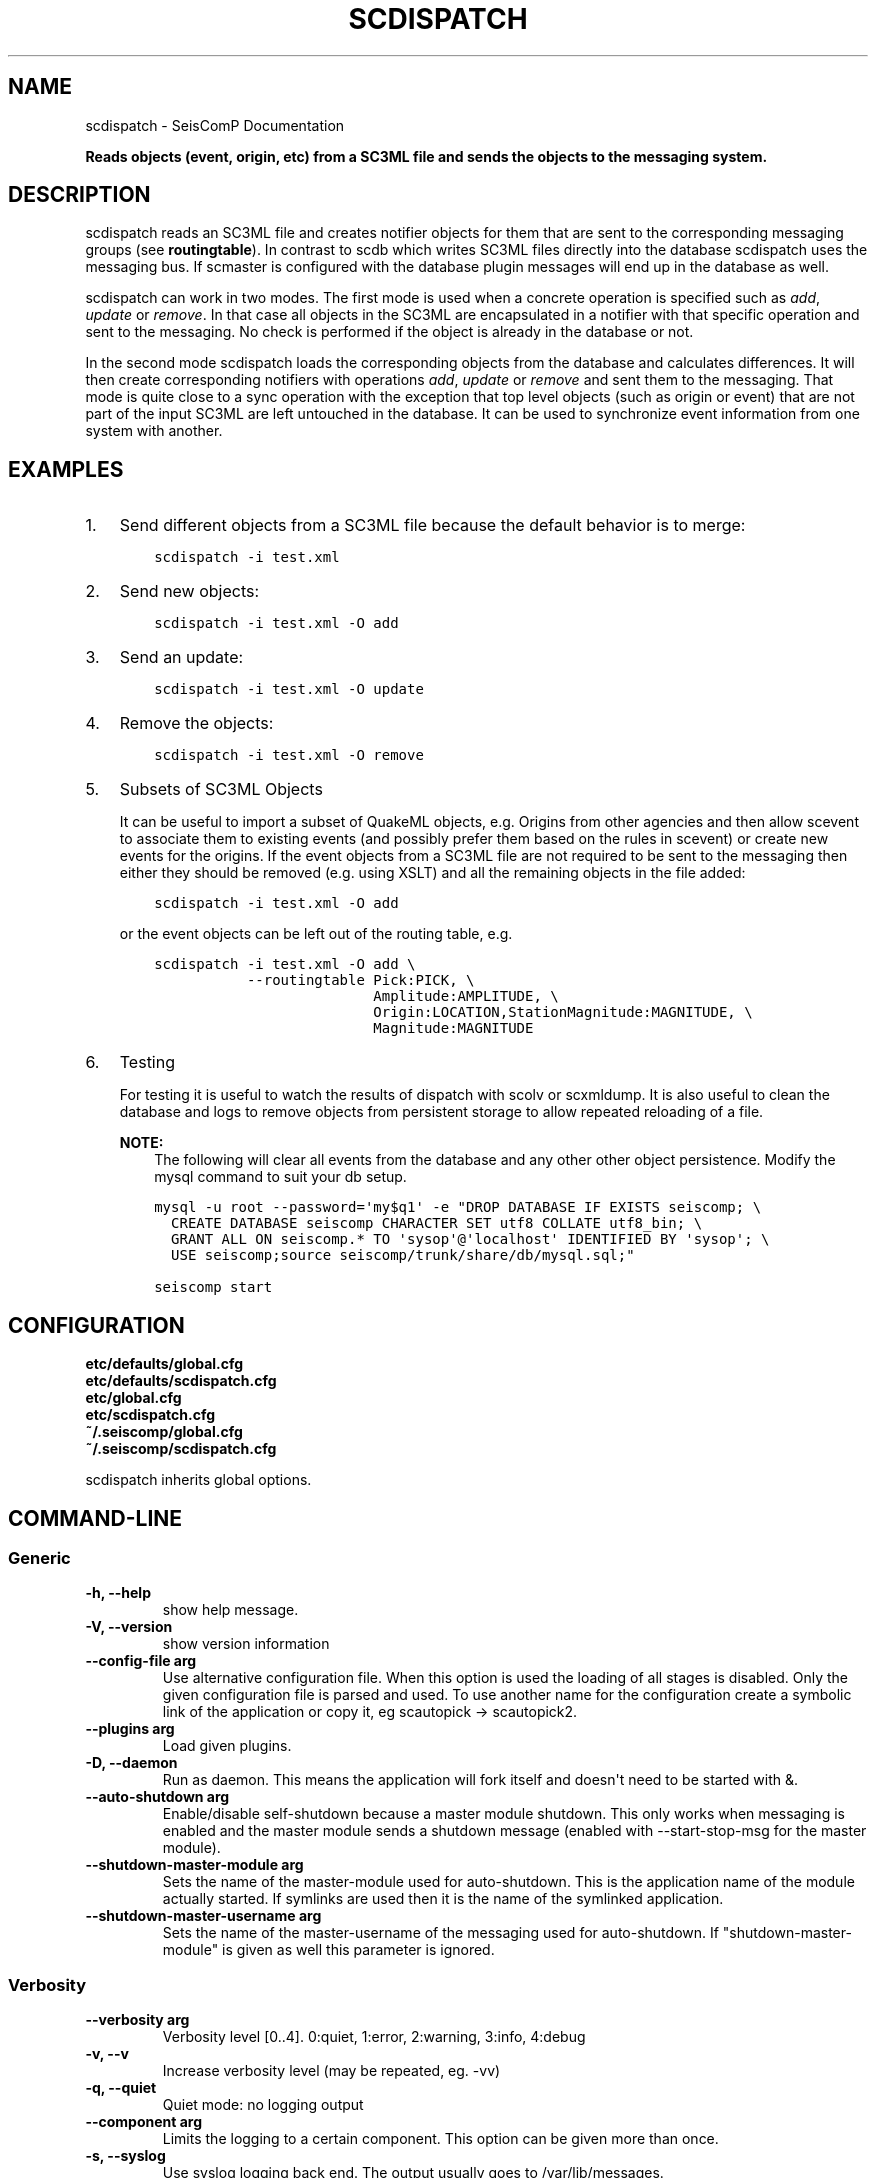 .\" Man page generated from reStructuredText.
.
.TH "SCDISPATCH" "1" "Jun 04, 2021" "4.6.0" "SeisComP"
.SH NAME
scdispatch \- SeisComP Documentation
.
.nr rst2man-indent-level 0
.
.de1 rstReportMargin
\\$1 \\n[an-margin]
level \\n[rst2man-indent-level]
level margin: \\n[rst2man-indent\\n[rst2man-indent-level]]
-
\\n[rst2man-indent0]
\\n[rst2man-indent1]
\\n[rst2man-indent2]
..
.de1 INDENT
.\" .rstReportMargin pre:
. RS \\$1
. nr rst2man-indent\\n[rst2man-indent-level] \\n[an-margin]
. nr rst2man-indent-level +1
.\" .rstReportMargin post:
..
.de UNINDENT
. RE
.\" indent \\n[an-margin]
.\" old: \\n[rst2man-indent\\n[rst2man-indent-level]]
.nr rst2man-indent-level -1
.\" new: \\n[rst2man-indent\\n[rst2man-indent-level]]
.in \\n[rst2man-indent\\n[rst2man-indent-level]]u
..
.sp
\fBReads objects (event, origin, etc) from a SC3ML file and sends the objects
to the messaging system.\fP
.SH DESCRIPTION
.sp
scdispatch reads an SC3ML file and creates notifier objects for them that
are sent to the corresponding messaging groups (see \fBroutingtable\fP).
In contrast to scdb which writes SC3ML files directly into the database
scdispatch uses the messaging bus. If scmaster is configured with
the database plugin messages will end up in the database as well.
.sp
scdispatch can work in two modes. The first mode is used when a concrete
operation is specified such as \fIadd\fP, \fIupdate\fP or \fIremove\fP\&. In that case all
objects in the SC3ML are encapsulated in a notifier with that specific operation
and sent to the messaging. No check is performed if the object is already in
the database or not.
.sp
In the second mode scdispatch loads the corresponding objects from the database
and calculates differences. It will then create corresponding notifiers with
operations \fIadd\fP, \fIupdate\fP or \fIremove\fP and sent them to the messaging. That mode
is quite close to a sync operation with the exception that top level objects
(such as origin or event) that are not part of the input SC3ML are left untouched
in the database. It can be used to synchronize event information from one system
with another.
.SH EXAMPLES
.INDENT 0.0
.IP 1. 3
Send different objects from a SC3ML file because the default behavior is to merge:
.INDENT 3.0
.INDENT 3.5
.sp
.nf
.ft C
scdispatch \-i test.xml
.ft P
.fi
.UNINDENT
.UNINDENT
.IP 2. 3
Send new objects:
.INDENT 3.0
.INDENT 3.5
.sp
.nf
.ft C
scdispatch \-i test.xml \-O add
.ft P
.fi
.UNINDENT
.UNINDENT
.IP 3. 3
Send an update:
.INDENT 3.0
.INDENT 3.5
.sp
.nf
.ft C
scdispatch \-i test.xml \-O update
.ft P
.fi
.UNINDENT
.UNINDENT
.IP 4. 3
Remove the objects:
.INDENT 3.0
.INDENT 3.5
.sp
.nf
.ft C
scdispatch \-i test.xml \-O remove
.ft P
.fi
.UNINDENT
.UNINDENT
.IP 5. 3
Subsets of SC3ML Objects
.sp
It can be useful to import a subset of QuakeML objects, e.g. Origins from other
agencies and then allow scevent to associate them to existing
events (and possibly prefer them based on the rules in scevent) or create new
events for the origins. If the event objects from a SC3ML file are not required
to be sent to the messaging then either they should be removed (e.g. using XSLT)
and all the remaining objects in the file added:
.INDENT 3.0
.INDENT 3.5
.sp
.nf
.ft C
scdispatch \-i test.xml \-O add
.ft P
.fi
.UNINDENT
.UNINDENT
.sp
or the event objects can be left out of the routing table, e.g.
.INDENT 3.0
.INDENT 3.5
.sp
.nf
.ft C
scdispatch \-i test.xml \-O add \e
           \-\-routingtable Pick:PICK, \e
                          Amplitude:AMPLITUDE, \e
                          Origin:LOCATION,StationMagnitude:MAGNITUDE, \e
                          Magnitude:MAGNITUDE
.ft P
.fi
.UNINDENT
.UNINDENT
.IP 6. 3
Testing
.sp
For testing it is useful to watch the results of dispatch with scolv or
scxmldump\&. It is also useful to clean the database and logs to remove
objects from persistent storage to allow repeated reloading of a file.
.sp
\fBNOTE:\fP
.INDENT 3.0
.INDENT 3.5
The following will clear all events from the database and any other
other object persistence. Modify the mysql command to suit your db setup.
.UNINDENT
.UNINDENT
.INDENT 3.0
.INDENT 3.5
.sp
.nf
.ft C
mysql \-u root \-\-password=\(aqmy$q1\(aq \-e "DROP DATABASE IF EXISTS seiscomp; \e
  CREATE DATABASE seiscomp CHARACTER SET utf8 COLLATE utf8_bin; \e
  GRANT ALL ON seiscomp.* TO \(aqsysop\(aq@\(aqlocalhost\(aq IDENTIFIED BY \(aqsysop\(aq; \e
  USE seiscomp;source seiscomp/trunk/share/db/mysql.sql;"

seiscomp start
.ft P
.fi
.UNINDENT
.UNINDENT
.UNINDENT
.SH CONFIGURATION
.nf
\fBetc/defaults/global.cfg\fP
\fBetc/defaults/scdispatch.cfg\fP
\fBetc/global.cfg\fP
\fBetc/scdispatch.cfg\fP
\fB~/.seiscomp/global.cfg\fP
\fB~/.seiscomp/scdispatch.cfg\fP
.fi
.sp
.sp
scdispatch inherits global options\&.
.SH COMMAND-LINE
.SS Generic
.INDENT 0.0
.TP
.B \-h, \-\-help
show help message.
.UNINDENT
.INDENT 0.0
.TP
.B \-V, \-\-version
show version information
.UNINDENT
.INDENT 0.0
.TP
.B \-\-config\-file arg
Use alternative configuration file. When this option is used
the loading of all stages is disabled. Only the given configuration
file is parsed and used. To use another name for the configuration
create a symbolic link of the application or copy it, eg scautopick \-> scautopick2.
.UNINDENT
.INDENT 0.0
.TP
.B \-\-plugins arg
Load given plugins.
.UNINDENT
.INDENT 0.0
.TP
.B \-D, \-\-daemon
Run as daemon. This means the application will fork itself and
doesn\(aqt need to be started with &.
.UNINDENT
.INDENT 0.0
.TP
.B \-\-auto\-shutdown arg
Enable/disable self\-shutdown because a master module shutdown. This only
works when messaging is enabled and the master module sends a shutdown
message (enabled with \-\-start\-stop\-msg for the master module).
.UNINDENT
.INDENT 0.0
.TP
.B \-\-shutdown\-master\-module arg
Sets the name of the master\-module used for auto\-shutdown. This
is the application name of the module actually started. If symlinks
are used then it is the name of the symlinked application.
.UNINDENT
.INDENT 0.0
.TP
.B \-\-shutdown\-master\-username arg
Sets the name of the master\-username of the messaging used for
auto\-shutdown. If "shutdown\-master\-module" is given as well this
parameter is ignored.
.UNINDENT
.SS Verbosity
.INDENT 0.0
.TP
.B \-\-verbosity arg
Verbosity level [0..4]. 0:quiet, 1:error, 2:warning, 3:info, 4:debug
.UNINDENT
.INDENT 0.0
.TP
.B \-v, \-\-v
Increase verbosity level (may be repeated, eg. \-vv)
.UNINDENT
.INDENT 0.0
.TP
.B \-q, \-\-quiet
Quiet mode: no logging output
.UNINDENT
.INDENT 0.0
.TP
.B \-\-component arg
Limits the logging to a certain component. This option can be given more than once.
.UNINDENT
.INDENT 0.0
.TP
.B \-s, \-\-syslog
Use syslog logging back end. The output usually goes to /var/lib/messages.
.UNINDENT
.INDENT 0.0
.TP
.B \-l, \-\-lockfile arg
Path to lock file.
.UNINDENT
.INDENT 0.0
.TP
.B \-\-console arg
Send log output to stdout.
.UNINDENT
.INDENT 0.0
.TP
.B \-\-debug
Debug mode: \-\-verbosity=4 \-\-console=1
.UNINDENT
.INDENT 0.0
.TP
.B \-\-log\-file arg
Use alternative log file.
.UNINDENT
.SS Messaging
.INDENT 0.0
.TP
.B \-u, \-\-user arg
Overrides configuration parameter \fBconnection.username\fP\&.
.UNINDENT
.INDENT 0.0
.TP
.B \-H, \-\-host arg
Overrides configuration parameter \fBconnection.server\fP\&.
.UNINDENT
.INDENT 0.0
.TP
.B \-t, \-\-timeout arg
Overrides configuration parameter \fBconnection.timeout\fP\&.
.UNINDENT
.INDENT 0.0
.TP
.B \-g, \-\-primary\-group arg
Overrides configuration parameter \fBconnection.primaryGroup\fP\&.
.UNINDENT
.INDENT 0.0
.TP
.B \-S, \-\-subscribe\-group arg
A group to subscribe to. This option can be given more than once.
.UNINDENT
.INDENT 0.0
.TP
.B \-\-content\-type arg
Overrides configuration parameter \fBconnection.contentType\fP\&.
.UNINDENT
.INDENT 0.0
.TP
.B \-\-start\-stop\-msg arg
Sets sending of a start\- and a stop message.
.UNINDENT
.SS Database
.INDENT 0.0
.TP
.B \-\-db\-driver\-list
List all supported database drivers.
.UNINDENT
.INDENT 0.0
.TP
.B \-d, \-\-database arg
The database connection string, format: \fI\%service://user:pwd@host/database\fP\&.
"service" is the name of the database driver which can be
queried with "\-\-db\-driver\-list".
.UNINDENT
.INDENT 0.0
.TP
.B \-\-config\-module arg
The configmodule to use.
.UNINDENT
.INDENT 0.0
.TP
.B \-\-inventory\-db arg
Load the inventory from the given database or file, format: [\fI\%service://]location\fP
.UNINDENT
.INDENT 0.0
.TP
.B \-\-db\-disable
Do not use the database at all
.UNINDENT
.SS Dispatch
.INDENT 0.0
.TP
.B \-i, \-\-input flag
File to dispatch to messaging.
.UNINDENT
.INDENT 0.0
.TP
.B \-O, \-\-operation flag
Operation to use: add, update, remove, merge or merge\-without\-remove.
Merge and merge\-without\-remove are special operations and require
a database connection. Both will read a corresponding object
from the database and calculate the differences which will be
sent to the messaging. Merge\-no\-remove behaves like merge
with the exception that remove operations will be filtered
out that no objects in the database will be removed.
.sp
If add, update or remove is specified then all objects in
XML are sent with the given operation regardless of their
existence in the database or not.
.UNINDENT
.INDENT 0.0
.TP
.B \-\-routingtable flag
Specify routing table as comma separated list of object:group pairs,
e.g. "Origin:LOCATION,Event:EVENT". When an objects
should be routed to a group and no table entry for that perticular
class type is available, all parent objects are checked for
valid routing entries and the first found is used. E.g. if only
"Origin:LOCATION" is specified but the input file
contains also Arrivals which are child objects of Origin then
the routing entry of Origin is used because of the parent\-child
relationship between Origin and Arrival.
.UNINDENT
.INDENT 0.0
.TP
.B \-\-print\-objects
Print names of routable objects.
.UNINDENT
.INDENT 0.0
.TP
.B \-\-test
Test mode. Does not send any object.
.UNINDENT
.SH AUTHOR
gempa GmbH, GFZ Potsdam
.SH COPYRIGHT
gempa GmbH, GFZ Potsdam
.\" Generated by docutils manpage writer.
.
